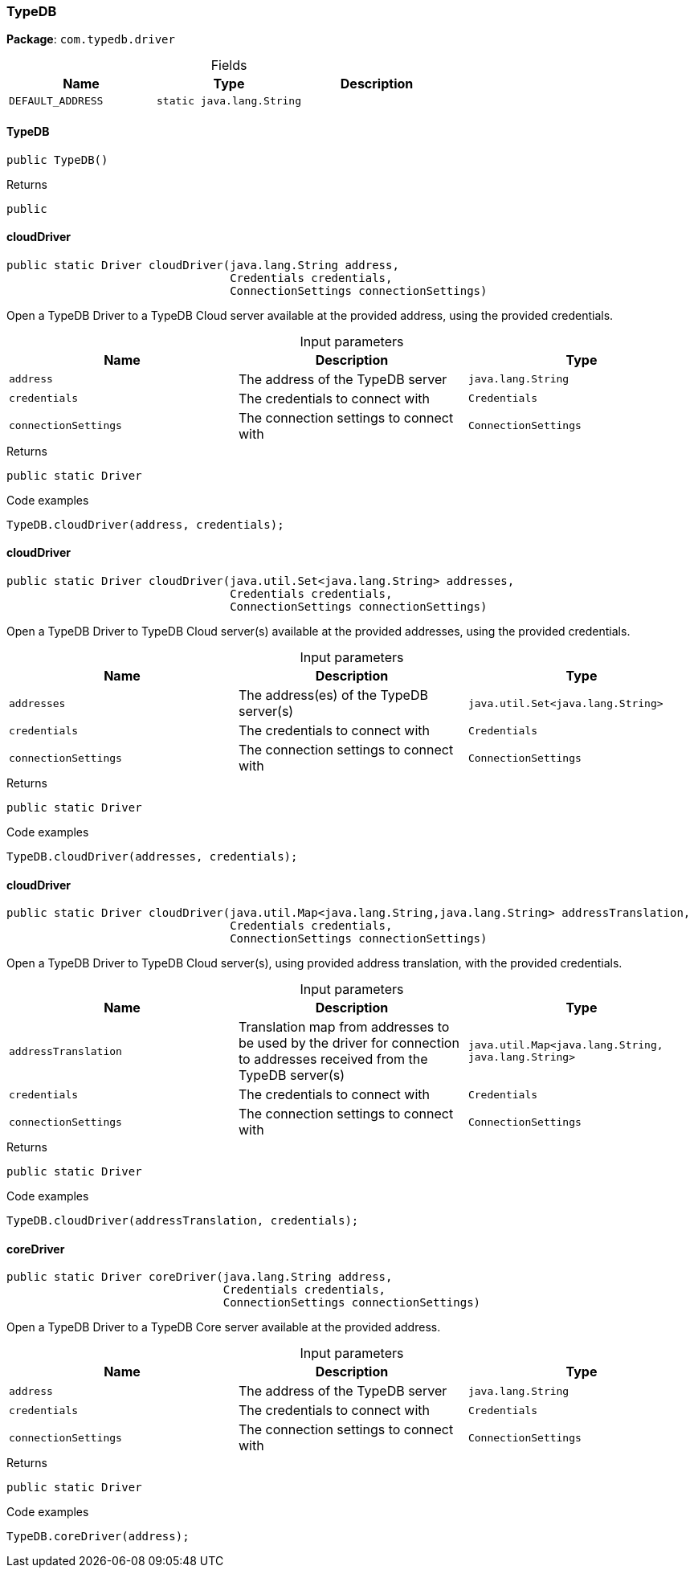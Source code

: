 [#_TypeDB]
=== TypeDB

*Package*: `com.typedb.driver`

[caption=""]
.Fields
// tag::properties[]
[cols=",,"]
[options="header"]
|===
|Name |Type |Description
a| `DEFAULT_ADDRESS` a| `static java.lang.String` a| 
|===
// end::properties[]

// tag::methods[]
[#_TypeDB_TypeDB_]
==== TypeDB

[source,java]
----
public TypeDB()
----



[caption=""]
.Returns
`public`

[#_TypeDB_cloudDriver_java_lang_String_Credential_ConnectionSettings]
==== cloudDriver

[source,java]
----
public static Driver cloudDriver​(java.lang.String address,
                                 Credentials credentials,
                                 ConnectionSettings connectionSettings)
----

Open a TypeDB Driver to a TypeDB Cloud server available at the provided address, using the provided credentials.


[caption=""]
.Input parameters
[cols=",,"]
[options="header"]
|===
|Name |Description |Type
a| `address` a| The address of the TypeDB server a| `java.lang.String`
a| `credentials` a| The credentials to connect with a| `Credentials`
a| `connectionSettings` a| The connection settings to connect with a| `ConnectionSettings`
|===

[caption=""]
.Returns
`public static Driver`

[caption=""]
.Code examples
[source,java]
----
TypeDB.cloudDriver(address, credentials);
----

[#_TypeDB_cloudDriver_java_util_Set_java_lang_String_Credential_ConnectionSettings]
==== cloudDriver

[source,java]
----
public static Driver cloudDriver​(java.util.Set<java.lang.String> addresses,
                                 Credentials credentials,
                                 ConnectionSettings connectionSettings)
----

Open a TypeDB Driver to TypeDB Cloud server(s) available at the provided addresses, using the provided credentials.


[caption=""]
.Input parameters
[cols=",,"]
[options="header"]
|===
|Name |Description |Type
a| `addresses` a| The address(es) of the TypeDB server(s) a| `java.util.Set<java.lang.String>`
a| `credentials` a| The credentials to connect with a| `Credentials`
a| `connectionSettings` a| The connection settings to connect with a| `ConnectionSettings`
|===

[caption=""]
.Returns
`public static Driver`

[caption=""]
.Code examples
[source,java]
----
TypeDB.cloudDriver(addresses, credentials);
----

[#_TypeDB_cloudDriver_java_util_Map_java_lang_String_​java_lang_String_Credential_ConnectionSettings]
==== cloudDriver

[source,java]
----
public static Driver cloudDriver​(java.util.Map<java.lang.String,​java.lang.String> addressTranslation,
                                 Credentials credentials,
                                 ConnectionSettings connectionSettings)
----

Open a TypeDB Driver to TypeDB Cloud server(s), using provided address translation, with the provided credentials.


[caption=""]
.Input parameters
[cols=",,"]
[options="header"]
|===
|Name |Description |Type
a| `addressTranslation` a| Translation map from addresses to be used by the driver for connection to addresses received from the TypeDB server(s) a| `java.util.Map<java.lang.String,​java.lang.String>`
a| `credentials` a| The credentials to connect with a| `Credentials`
a| `connectionSettings` a| The connection settings to connect with a| `ConnectionSettings`
|===

[caption=""]
.Returns
`public static Driver`

[caption=""]
.Code examples
[source,java]
----
TypeDB.cloudDriver(addressTranslation, credentials);
----

[#_TypeDB_coreDriver_java_lang_String_Credential_ConnectionSettings]
==== coreDriver

[source,java]
----
public static Driver coreDriver​(java.lang.String address,
                                Credentials credentials,
                                ConnectionSettings connectionSettings)
----

Open a TypeDB Driver to a TypeDB Core server available at the provided address. 


[caption=""]
.Input parameters
[cols=",,"]
[options="header"]
|===
|Name |Description |Type
a| `address` a| The address of the TypeDB server a| `java.lang.String`
a| `credentials` a| The credentials to connect with a| `Credentials`
a| `connectionSettings` a| The connection settings to connect with a| `ConnectionSettings`
|===

[caption=""]
.Returns
`public static Driver`

[caption=""]
.Code examples
[source,java]
----
TypeDB.coreDriver(address);
----

// end::methods[]

